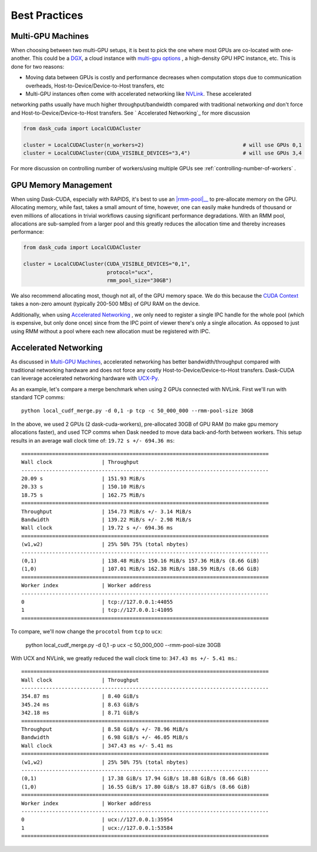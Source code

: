 Best Practices
==============


Multi-GPU Machines
~~~~~~~~~~~~~~~~~~

When choosing between two multi-GPU setups, it is best to pick the one where most GPUs are co-located with one-another.  This could be a
`DGX <https://www.nvidia.com/en-us/data-center/dgx-systems/>`_, a cloud instance with `multi-gpu options <https://rapids.ai/cloud>`_ , a high-density GPU HPC instance, etc.  This is done for two reasons:

- Moving data between GPUs is costly and performance decreases when computation stops due to communication overheads, Host-to-Device/Device-to-Host transfers, etc
- Multi-GPU instances often come with accelerated networking like `NVLink <https://www.nvidia.com/en-us/data-center/nvlink/>`_.  These accelerated
networking paths usually have much higher throughput/bandwidth compared with traditional networking *and* don't force and Host-to-Device/Device-to-Host transfers.  See `
Accelerated Networking`_ for more discussion

.. code-block:: python

    from dask_cuda import LocalCUDACluster

    cluster = LocalCUDACluster(n_workers=2)                                # will use GPUs 0,1
    cluster = LocalCUDACluster(CUDA_VISIBLE_DEVICES="3,4")                 # will use GPUs 3,4

For more discussion on controlling number of workers/using multiple GPUs see :ref:`controlling-number-of-workers` .

GPU Memory Management
~~~~~~~~~~~~~~~~~~~~~

When using Dask-CUDA, especially with RAPIDS, it's best to use an |rmm-pool|__ to pre-allocate memory on the GPU.  Allocating memory, while fast, takes a small amount of time, however, one can easily make
hundreds of thousand or even millions of allocations in trivial workflows causing significant performance degradations.  With an RMM pool, allocations are sub-sampled from a larger pool and this greatly reduces the allocation time and thereby increases performance:


  .. |rmm-pool| replace:: :abbr:`RMM (RAPIDS Memory Manager)` pool
  __ https://docs.rapids.ai/api/rmm/stable/


.. code-block:: python

    from dask_cuda import LocalCUDACluster

    cluster = LocalCUDACluster(CUDA_VISIBLE_DEVICES="0,1",
                               protocol="ucx",
                               rmm_pool_size="30GB")


We also recommend allocating most, though not all, of the GPU memory space. We do this because the `CUDA Context <https://stackoverflow.com/questions/43244645/what-is-a-cuda-context#:~:text=The%20context%20holds%20all%20the,memory%20for%20zero%20copy%2C%20etc.>`_ takes a non-zero amount (typically 200-500 MBs) of GPU RAM on the device.

Additionally, when using `Accelerated Networking`_ , we only need to register a single IPC handle for the whole pool (which is expensive, but only done once) since from the IPC point of viewer there's only a single allocation. As opposed to just using RMM without a pool where each new allocation must be registered with IPC.

Accelerated Networking
~~~~~~~~~~~~~~~~~~~~~~

As discussed in `Multi-GPU Machines`_, accelerated networking has better bandwidth/throughput compared with traditional networking hardware and does
not force any costly Host-to-Device/Device-to-Host transfers.  Dask-CUDA can leverage accelerated networking hardware with `UCX-Py <https://ucx-py.readthedocs.io/en/latest/>`_.

As an example, let's compare a merge benchmark when using 2 GPUs connected with NVLink.  First we'll run with standard TCP comms:

::

    python local_cudf_merge.py -d 0,1 -p tcp -c 50_000_000 --rmm-pool-size 30GB


In the above, we used 2 GPUs (2 dask-cuda-workers), pre-allocated 30GB of GPU RAM (to make gpu memory allocations faster), and used TCP comms
when Dask needed to move data back-and-forth between workers. This setup results in an average wall clock time of: ``19.72 s +/- 694.36 ms``::

    ================================================================================
    Wall clock                | Throughput
    --------------------------------------------------------------------------------
    20.09 s                   | 151.93 MiB/s
    20.33 s                   | 150.10 MiB/s
    18.75 s                   | 162.75 MiB/s
    ================================================================================
    Throughput                | 154.73 MiB/s +/- 3.14 MiB/s
    Bandwidth                 | 139.22 MiB/s +/- 2.98 MiB/s
    Wall clock                | 19.72 s +/- 694.36 ms
    ================================================================================
    (w1,w2)                   | 25% 50% 75% (total nbytes)
    --------------------------------------------------------------------------------
    (0,1)                     | 138.48 MiB/s 150.16 MiB/s 157.36 MiB/s (8.66 GiB)
    (1,0)                     | 107.01 MiB/s 162.38 MiB/s 188.59 MiB/s (8.66 GiB)
    ================================================================================
    Worker index              | Worker address
    --------------------------------------------------------------------------------
    0                         | tcp://127.0.0.1:44055
    1                         | tcp://127.0.0.1:41095
    ================================================================================


To compare, we'll now change the ``procotol`` from ``tcp`` to ``ucx``:

    python local_cudf_merge.py -d 0,1 -p ucx -c 50_000_000 --rmm-pool-size 30GB



With UCX and NVLink, we greatly reduced the wall clock time to: ``347.43 ms +/- 5.41 ms``.::

    ================================================================================
    Wall clock                | Throughput
    --------------------------------------------------------------------------------
    354.87 ms                 | 8.40 GiB/s
    345.24 ms                 | 8.63 GiB/s
    342.18 ms                 | 8.71 GiB/s
    ================================================================================
    Throughput                | 8.58 GiB/s +/- 78.96 MiB/s
    Bandwidth                 | 6.98 GiB/s +/- 46.05 MiB/s
    Wall clock                | 347.43 ms +/- 5.41 ms
    ================================================================================
    (w1,w2)                   | 25% 50% 75% (total nbytes)
    --------------------------------------------------------------------------------
    (0,1)                     | 17.38 GiB/s 17.94 GiB/s 18.88 GiB/s (8.66 GiB)
    (1,0)                     | 16.55 GiB/s 17.80 GiB/s 18.87 GiB/s (8.66 GiB)
    ================================================================================
    Worker index              | Worker address
    --------------------------------------------------------------------------------
    0                         | ucx://127.0.0.1:35954
    1                         | ucx://127.0.0.1:53584
    ================================================================================

